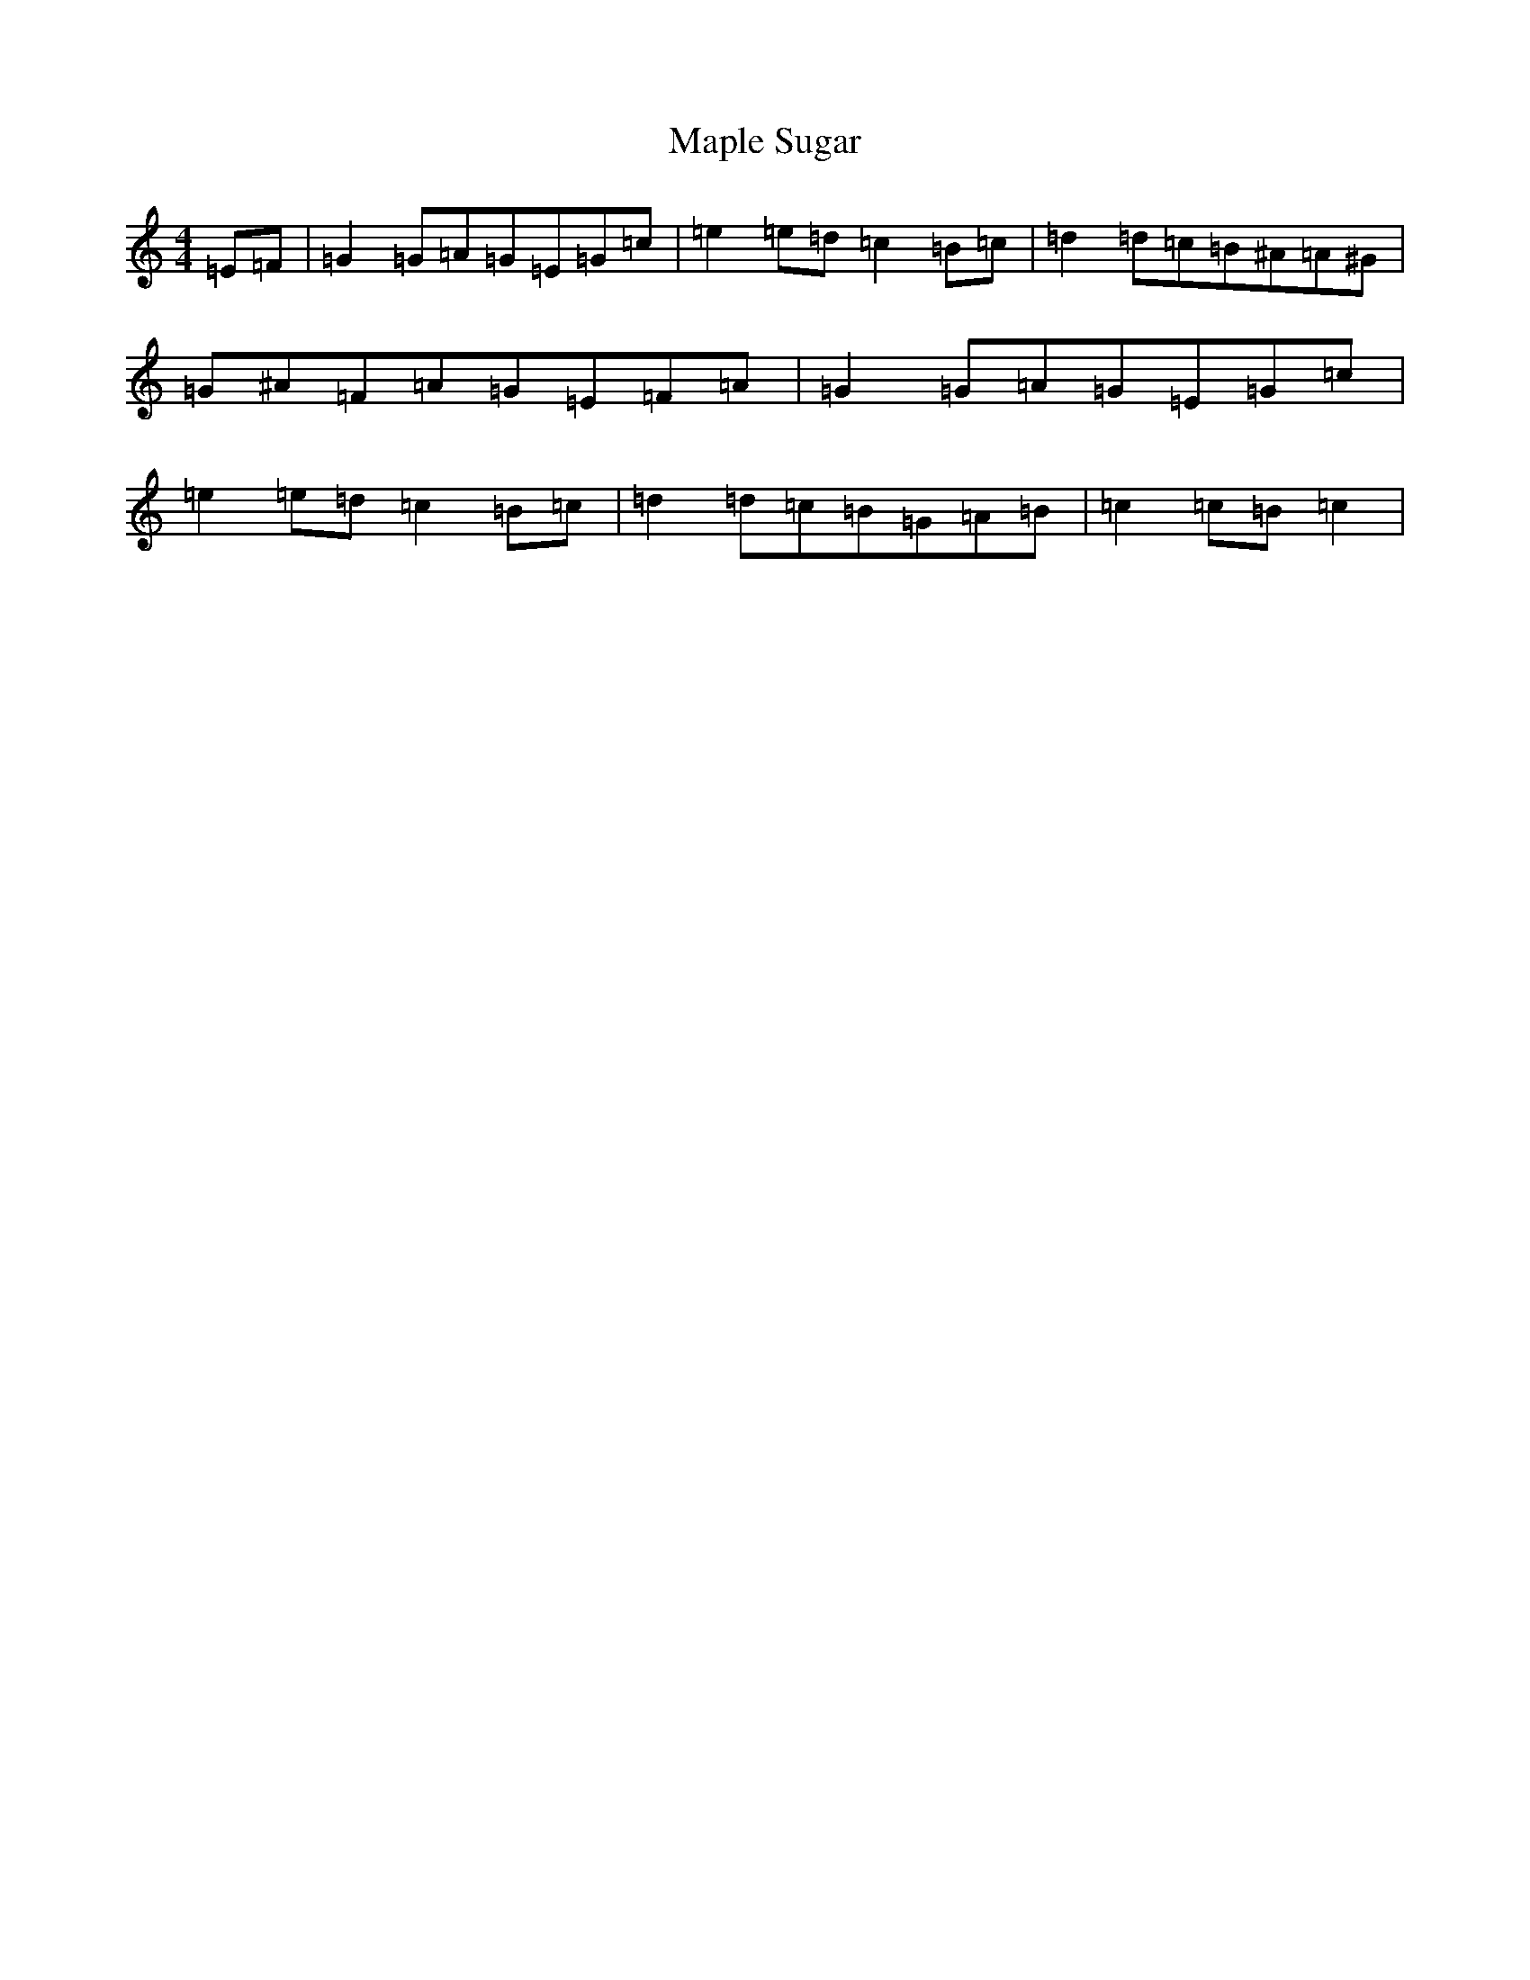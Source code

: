 X: 13393
T: Maple Sugar
S: https://thesession.org/tunes/6924#setting18509
R: reel
M:4/4
L:1/8
K: C Major
=E=F|=G2=G=A=G=E=G=c|=e2=e=d=c2=B=c|=d2=d=c=B^A=A^G|=G^A=F=A=G=E=F=A|=G2=G=A=G=E=G=c|=e2=e=d=c2=B=c|=d2=d=c=B=G=A=B|=c2=c=B=c2|